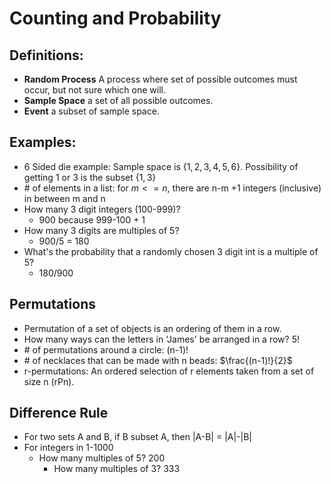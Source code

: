 #+OPTIONS: tex: t

* Counting and Probability

** Definitions:
- *Random Process* A process where set of possible outcomes must occur, but not sure which one will.
- *Sample Space* a set of all possible outcomes.
- *Event*  a subset of sample space.
   
** Examples:
- 6 Sided die example: Sample space is $\{1, 2, 3, 4, 5, 6\}$. Possibility of
   getting 1 or 3 is the subset $\{1, 3\}$
- # of elements in a list: for $m <= n$, there are n-m +1 integers (inclusive)
   in between m and n
- How many 3 digit integers (100-999)?
  - 900 because 999-100 + 1
- How many 3 digits are multiples of 5?
  - 900/5 = 180
- What's the probability that a randomly chosen 3 digit int is a multiple of 5?
  - 180/900
** Permutations
- Permutation of a set of objects is an ordering of them in a row.
- How many ways can the letters in 'James' be arranged in a row? 5!
- # of permutations around a circle: (n-1)!
- # of necklaces that can be made with n beads: $\frac{(n-1)!}{2}$
- r-permutations: An ordered selection of r elements taken from a set of size n
  (rPn).
** Difference Rule
- For two sets A and B, if B subset A, then |A-B| = |A|-|B|
- For integers in 1-1000
  - How many multiples of 5? 200
    - How many multiples of 3? 333
